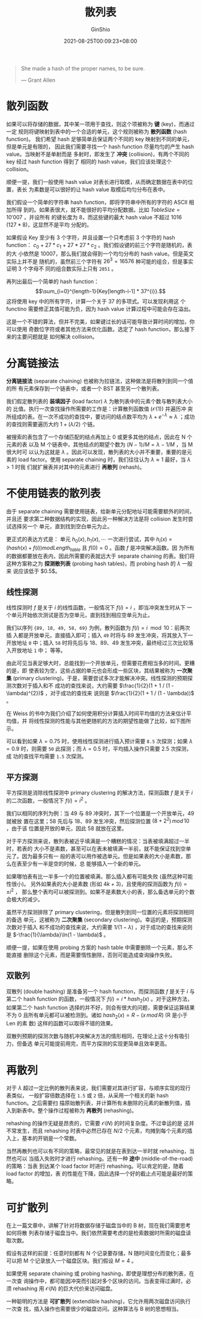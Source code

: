 #+hugo_categories: Algorithm⁄DataStructure
#+hugo_tags: Note HashTable
#+hugo_draft: false
#+hugo_locale: zh
#+hugo_lastmod: 2022-04-07T18:16:29+08:00
#+hugo_auto_set_lastmod: nil
#+hugo_front_matter_key_replace: author>authors
#+hugo_custom_front_matter: :series ["数据结构与算法分析"] :series_weight 5
#+title: 散列表
#+author: GinShio
#+date: 2021-08-25T00:09:23+08:00
#+email: ginshio78@gmail.com
#+description: GinShio | 数据结构与算法分析第五章笔记
#+keywords: DataStructure Note HashTable
#+export_file_name: data_strucures_and_algorithm_analysis_005_hash_table.zh-cn.txt


#+begin_quote
She made a hash of the proper names, to be sure.

@@latex:\mbox{@@--- Grant Allen@@latex:}@@
#+end_quote

* 散列函数
如果可以将存储的数据，其中某一项用于查找，则这个项被称为 *键* (key)，而通过一定
规则将键映射到表中的一个合适的单元，这个规则被称为 *散列函数* (hash function)。
我们希望 hash 足够简单且保证两个不同的 key 映射到不同的单元，但是单元是有限的，
因此我们需要寻找一个 hash function 尽量均匀的产生 hash value。当映射不是单射而是
多射时，即发生了 *冲突* (collision)，有两个不同的 key 经过 hash function 得到了
相同的 hash value，我们应该处理这个 collision。

顺便一提，我们一般使用 hash value 对表长进行取模，从而确定数据在表中的位置，表长
为素数是可以很好的让 hash value 取模后均匀分布在表中。

我们假设一个简单的字符串 hash function，即将字符串中所有的字符的 ASCII 相加所得
到的。如果表很大，就不能很好的平均分配数据。比如 $TableSize = 10'007$ ，并设所有
的键长度为 8，而这些键的最大 hash value 不超过 1016 ($127 * 8$)，这显然不是平均
分配的。

如果假设 Key 至少有 3 个字符，并且设置一个只考虑前 3 个字符的 hash function：
$c_{0} + 27 * c_{1} + 27 * 27 * c_{2}$ 。我们假设键的前三个字符是随机的，表的大
小依然是 10007，那么我们就会得到一个均匀分布的 hash value。但是英文实际上并不是
随机的，虽然前三个字符有 $26^{3} = 16576$ 种可能的组合，但是事实证明 3 个字母不
同的组合数实际上只有 ~2851~ 。

再列出最后一个简单的 hash function： \[\sum_{i=0}^{length-1}{Key[length-i-1] *
37^{i}}.\] 这将使用 key 中的所有字符，计算一个关于 $37$ 的多项式。可以发现利用这
个 functino 需要修正其值可能为负，因为 hash value 计算过程中可能会存在溢出。

这是一个不错的算法，但并不完美，如果键过长的话可能导致计算时间的增加，你可以使用
奇数位字符或者其他方法来优化函数。选定了 hash function，那么接下来的主要问题就是
如何解决 collision。



* 分离链接法
*分离链接法* (separate chaining) 也被称为拉链法，这种做法是将散列到同一个值的所
有元素保存到一个链表中，或者一个 BST 甚至另一个散列表。

#+attr_html: :width 60%
[[https://upload.wikimedia.org/wikipedia/commons/d/d0/Hash_table_5_0_1_1_1_1_1_LL.svg]]

我们假定散列表的 *装填因子* (load factor) $\lambda$ 为散列表中的元素个数与散列表大小的
比值。执行一次查找操作所需要的工作是：计算散列函数值 ($\mathcal{O}(1)$) 并遍历冲
突所组成的表。在一次不成功的查找中，要访问的结点数平均为 $\lambda + e^{-\lambda} \approx \lambda$ ；成功
的查找则需要遍历大约 $1 + (\lambda / 2)$ 个链。

被搜索的表包含了一个存储匹配的结点再加上 0 或更多其他的结点，因此在 N 个元素的表
以及 M 个链表中，其他结点的期望个数为 $(N - 1) / M = \lambda - 1 / M$ ，当 M 很大时可
以认为这就是 $\lambda$ 。因此可以发现，散列表的大小并不重要，重要的是元素的 load
factor。使用 separate chaining 时，我们往往认为 $\lambda \approx 1$ 最好，当 $\lambda > 1$ 时我
们就扩展表并对其中的元素进行 *再散列* (rehash)。



* 不使用链表的散列表
由于 separate chaining 需要使用链表，给新单元分配地址可能需要额外的时间，并且还
要求第二种数据结构的实现，因此另一种解决方法是将 collision 发生时尝试选择另一个
单元，直到找到空白单元为止。

更正式的表达方式是： 单元 $h_{0}(x), h_{1}(x), \cdots$ 一次进行尝试，其中 $h_{i}(x) =
(hash(x) + f(i)) mod Length_{table}$ 且 $f(0) = 0$ 。函数 $f$ 是冲突解决函数。因
为所有的数据都要放在表内，因此所需要的表就远大于 separate chaining 的表。我们将
这种方案称之为 *探测散列表* (probing hash tables)，而 probing hash 的 $\lambda$ 一般来
说应该低于 $0.5$​。

** 线性探测
线性探测时 $f$ 是关于 $i$ 的线性函数，一般情况下 $f(i) = i$ ，即当冲突发生时从下
一个单元开始依次测试是否为空单元，直到找到相应空单元为止。

我们以序列 ~{89, 18, 49, 58, 69}~ 为例，散列函数为 \(f(i) = i \mod 10\)：前两次插
入都是开放单元，直接插入即可；插入 ~49~ 时将与 89 发生冲突，将其放入下一开放地址
~0~ 中；插入 ~58~ 时将先后与 18、89、49 发生冲突，最终经过三次比较落入开放地址 ~1~ 中；
等等。

#+attr_html: :width 64%
[[file:../../_build/tikzgen/algo-linear-probing-hash-table.svg]]

由此可见当表足够大时，总能找到一个开放单元，但需要花费相当多的时间。更糟的是，即
使表较为空，这些占据的单元也会形成一些区块，其结果被称为 *一次聚集* (primary
clustering)。于是，需要尝试多次才能解决冲突。线性探测的预期探测次数对于插入和不
成功的查找来说，大约需要 $\frac{1}{2}(1 + 1 / (1 - \lambda)^{2})$ ，对于成功的查找来
说则是 $\frac{1}{2}(1 + 1 / (1 - \lambda))$ 。

在 Weiss 的书中为我们介绍了如何使用积分计算插入时间平均值的方法来估计平均值，并
将线性探测的性能与其他更随机的方法的期望性能做了比较，如下图所示。

#+attr_html: :width 80%
[[file:../images/algo-hash-table-of-benchmark-with-linear-probing-hash.png]]

可以看到如果 $\lambda = 0.75$ 时，使用线性探测进行插入预计需要 ~8.5~ 次探测；如果 $\lambda =
0.9$ 时，则需要 ~50~ 此探测；而 $\lambda = 0.5$ 时，平均插入操作只需要 2.5 次探测，成
功的查找平均需要 ~1.5~ 次探测。


** 平方探测
平方探测是消除线性探测中 primary clustering 的解决方法，探测函数 $f$ 是关于 $i$
的二次函数，一般情况下 $f(i) = i^{2}$ 。

我们以相同的序列为例：当 49 与 89 冲突时，其下一个位置是一个开放单元，49 就被放
置在这里；58 先后与 18、89 发生冲突，然后探测位置 $(8 + 2^{2})\,mod\,10$ ，由于该
位置是开放的单元，因此 58 就放在这里。

#+attr_html: :width 64%
[[file:../../_build/tikzgen/algo-quadratic-probing-hash-table.svg]]

对于平方探测来说，散列表被近乎填满是一个糟糕的情况：当表被填满超过一半时，若表的
大小不是素数，甚至可以在表未被填满一半前，就不能保证找到空单元了。因为最多只有一
般的表可以用作被选单元。但是如果表的大小是素数，那么在表至少有一半是空的时候，总
能够插入一个新的单元。

如果哪怕表有比一半多一个的位置被填满，那么插入都有可能失败 (虽然这种可能性很小)。
另外如果表的大小是素数 (形如 $4k + 3$)，且使用的探测函数为 $f(i) = \pm i^{2}$ ，
那么整个表均可以被探测到。如果不是素数大小的表，那么备选单元的个数会极大的减少。

虽然平方探测排除了 primary clustering，但是散列到同一位置的元素将探测相同的备选
单元，这被称为 *二次聚集* (secondary clustering)。幸运的是，预期探测次数对于插入
和不成功的查找来说，大约需要 $1 / (1 - \lambda)$ ，对于成功的查找来说则是
$-\frac{1}{\lambda}\ln(1 - \lambda)$ 。

顺便一提，如果在使用 probing 方案的 hash table 中需要删除一个元素，那么不能直接
删除这个元素，而是需要惰性删除，否则可能造成查询操作失败。


** 双散列
双散列 (double hashing) 是准备另一个 hash function，而探测函数 $f$ 是关于 $i$ 与
第二个 hash function 的函数，一般情况下 $f(i) = i * hash_{2}(x)$ 。对于这种方法，
如果第二个 hash function 选择的并不好，则会有很大的问题，需要保证运算结果不为 0
且所有单元都可以被检测到。诸如 $hash_{2}(x) = R - (x\,mod\,R)$ (R 是小于 Len 的素
数) 这样的函数可以取得不错的效果。

双散列预期的探测次数与随机冲突解决方法的情形相同，在理论上这十分有吸引力，但备选
单元可能提前用完，而平方探测的实现更简单且效率更高。



* 再散列
对于 $\lambda$ 超过一定比例的散列表来说，我们需要对其进行扩容，与顺序实现的现行表类似，
一般扩容倍数选择在 ~1.5~ 或 ~2~ 倍，从采用一个相关的新 hash function。之后需要扫
描原始散列表，并计算所有未删除的元素的新散列值，插入到新表中。整个操作过程被称为
*再散列* (rehashing)。

rehashing 的操作无疑是昂贵的，它需要 $\mathcal{O}(N)$ 的时间复杂度。不过幸运的是
这并不常发生，而且 rehashing 时表中必然已存在 $N / 2$ 个元素，均摊到每个元素的插
入上，基本的开销是一个常数。

当然再散列也可以有不同的策略，最常见的就是在表到达一半时就 rehashing，当然也可以
当插入失败时才进行 rehashing。还有一种 *途中* (middle-of-the-road) 的策略：当表
到达某个 load factor 时进行 rehashing。可以肯定的是，随着 load factor 的增加，表
的性能在下降，因此选择一个好的截止点可能是最好的策略。



* 可扩散列
在上一篇文章中，讲解了针对将数据存储于磁盘当中的 B 树，现在我们需要思考如何将散
列表存储于磁盘当中。我们依然需要考虑的是检索数据时所需的磁盘读取次数。

假设有这样的前提：任意时刻都有 N 个记录要存储，N 随时间变化而变化；最多可以把 M
个记录放入一个磁盘区块。我们假设 $M = 4$ 。

如果使用 separate chaining 或 probing hashing，即使是理想分布的散列表，在一次查
询操作中，都可能因冲突而引起对多个区块的访问。当表变得过满时，必须 rehashing 用
$\mathcal{O}(N)$ 的巨大代价来访问磁盘。

一种聪明的方法是 *可扩散列* (extendible hashing)，它允许用两次磁盘访问执行一次查
找，插入操作也需要很少的磁盘访问。这种算法与 B 树的思想相当。

#+attr_html: :width 45%
[[https://upload.wikimedia.org/wikipedia/commons/7/7c/Extendible_hashing_5.svg]]

# 假设数据由几个 6 位整数组成。这里采用一个包含 4 个子结点的 root，而这些子结点的
# 内容由数据的前两位确定。每片叶结点至多有 $M = 4$ 个元素，且每片叶结点的数据前两
# 位相同。更为正式一些，用 $D$ 代表根所使用的位数，或者称为 *目录* (directory)，则
# 目录中的项数为 $2^{D}$ 。 $d_{L}$ 为树叶 L 所有元素共有的最高位的位数，由于
# $d_{L}$ 依赖于特定的树叶，因此 $d_{L} \leq D$ 。

# [[file:../images/Algorithm⁄DataStructure/extendible-hashing-example.svg]]

# 当要把 ~100100~ 插入第三片叶结点时，这已经满了，无法存放这个数据。因此这将分裂成
# 两片树叶，目录将由前三位确定。需要注意的是，只有待添加数据的叶结点做了分裂操作，
# 而其他没有被访问到的数据并不采取分裂。因此整个 extendible hashing 就变为了以下结
# 构。

# [[file:../images/Algorithm⁄DataStructure/extendible-hashing-insert1-example.svg]]

# 如果再次插入 ~000000~ ，那么第一片树叶就要分裂，生成两个 $d_{L} = 3$ 的两片树叶。
# 由于 $D=3$ ，目录中唯一的变化就是 ~000~ 和 ~001~ 两个指针被更新。

# [[file:../images/Algorithm⁄DataStructure/extendible-hashing-insert2-example.svg]]
